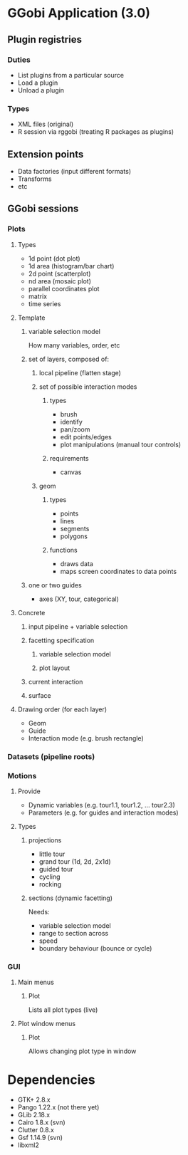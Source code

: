 * GGobi Application (3.0)
** Plugin registries
*** Duties
  * List plugins from a particular source
  * Load a plugin
  * Unload a plugin
*** Types
  * XML files (original)
  * R session via rggobi (treating R packages as plugins)
** Extension points
  * Data factories (input different formats)
  * Transforms
  * etc
** GGobi sessions
*** Plots
**** Types
 * 1d point (dot plot)
 * 1d area (histogram/bar chart)
 * 2d point (scatterplot)
 * nd area (mosaic plot)
 * parallel coordinates plot
 * matrix 
 * time series
**** Template
***** variable selection model
How many variables, order, etc
***** set of layers, composed of:
****** local pipeline (flatten stage)
****** set of possible interaction modes
******* types
  * brush
  * identify
  * pan/zoom
  * edit points/edges
  * plot manipulations (manual tour controls)
******* requirements
  * canvas
****** geom
******* types
  * points
  * lines
  * segments
  * polygons
******* functions
  * draws data
  * maps screen coordinates to data points
***** one or two guides
  * axes (XY, tour, categorical)
**** Concrete
***** input pipeline + variable selection
***** facetting specification
****** variable selection model
****** plot layout
***** current interaction
***** surface
**** Drawing order (for each layer)
  * Geom
  * Guide
  * Interaction mode (e.g. brush rectangle)
*** Datasets (pipeline roots)
*** Motions
**** Provide
  * Dynamic variables (e.g. tour1.1, tour1.2, ... tour2.3)
  * Parameters (e.g. for guides and interaction modes)
**** Types
***** projections
 * little tour
 * grand tour (1d, 2d, 2x1d)
 * guided tour
 * cycling
 * rocking
***** sections (dynamic facetting)
Needs:
  * variable selection model
  * range to section across
  * speed
  * boundary behaviour (bounce or cycle)
*** GUI
**** Main menus
***** Plot
Lists all plot types (live)
**** Plot window menus
***** Plot
Allows changing plot type in window
* Dependencies
  * GTK+ 2.8.x
  * Pango 1.22.x (not there yet)
  * GLib 2.18.x
  * Cairo 1.8.x (svn)
  * Clutter 0.8.x
  * Gsf 1.14.9 (svn)
  * libxml2
